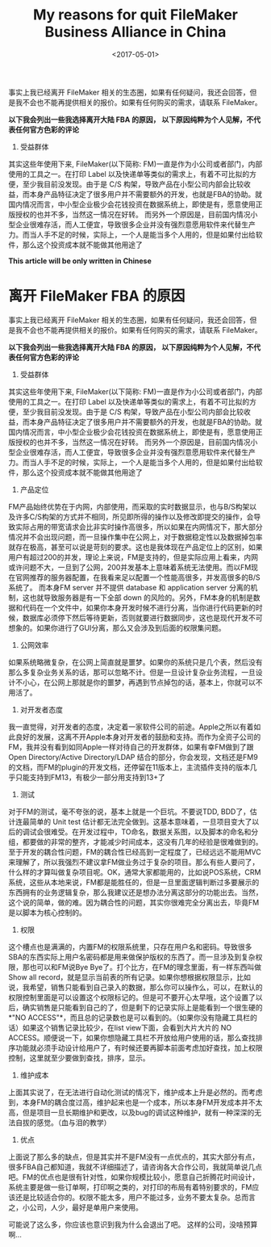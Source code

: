 #+title: My reasons for quit FileMaker Business Alliance in China
#+date: <2017-05-01>

#+BEGIN_PREVIEW
事实上我已经离开 FileMaker 相关的生态圈，如果有任何疑问，我还会回答，但是我不会也不能再提供相关的报价。如果有任何购买的需求，请联系 FileMaker。

*以下我会列出一些我选择离开大陆 FBA 的原因， 以下原因纯粹为个人见解，不代表任何官方色彩的评论*

1. 受益群体
其实这些年使用下来, FileMaker(以下简称: FM)一直是作为小公司或者部门，内部使用的工具之一。在打印 Label 以及快递单等类似的需求上，有着不可比拟的方便，至少我目前没发现。由于是 C/S 构架，导致产品在小型公司内部会比较收益，而本身产品特征决定了很多用户并不需要额外的开发，也就是FBA的协助。就国内情况而言，中小型企业极少会花钱投资在数据系统上，即使是有，愿意使用正版授权的也并不多，当然这一情况在好转。 而另外一个原因是，目前国内情况小型企业很难存活，而人工便宜，导致很多企业并没有强烈意愿用软件来代替生产力。而当人手不足的时候，实际上，一个人是能当多个人用的，但是如果付出给软件，那么这个投资成本就不能做其他用途了

#+END_PREVIEW

*This article will be only written in Chinese*

* 离开 FileMaker FBA 的原因

事实上我已经离开 FileMaker 相关的生态圈，如果有任何疑问，我还会回答，但是我不会也不能再提供相关的报价。如果有任何购买的需求，请联系 FileMaker。

*以下我会列出一些我选择离开大陆 FBA 的原因， 以下原因纯粹为个人见解，不代表任何官方色彩的评论*

1. 受益群体
其实这些年使用下来, FileMaker(以下简称: FM)一直是作为小公司或者部门，内部使用的工具之一。在打印 Label 以及快递单等类似的需求上，有着不可比拟的方便，至少我目前没发现。由于是 C/S 构架，导致产品在小型公司内部会比较收益，而本身产品特征决定了很多用户并不需要额外的开发，也就是FBA的协助。就国内情况而言，中小型企业极少会花钱投资在数据系统上，即使是有，愿意使用正版授权的也并不多，当然这一情况在好转。 而另外一个原因是，目前国内情况小型企业很难存活，而人工便宜，导致很多企业并没有强烈意愿用软件来代替生产力。而当人手不足的时候，实际上，一个人是能当多个人用的，但是如果付出给软件，那么这个投资成本就不能做其他用途了

2. 产品定位
FM产品始终优势在于内网，内部使用，而采取的实时数据显示，也与B/S构架以及许多C/S构架的方式并不相同，所见即所得的操作以及修改即提交的操作，会导致实际占用的带宽请求会比非实时操作高很多，所以如果在内网情况下，那大部分情况并不会出现问题，而一旦操作集中在公网上，对于数据稳定性以及数据掉包率就存在极高，甚至可以说是苛刻的要求。这也是我体现在产品定位上的区别，如果用户有超过200的并发，理论上来说，FM是支持的，但是实际应用上看来，内网或许问题不大，一旦到了公网，200并发基本上意味着系统无法使用。而以FM现在官网推荐的服务器配置，在我看来足以配置一个性能高很多，并发高很多的B/S系统了。
而本身FM server 并不提供 database 和 application server 分离的机制，这也就导致服务器是有一下全部 down 的风险的。另外，FM本身的机制是数据和代码在一个文件中，如果你本身开发时候不进行分离，当你进行代码更新的时候，数据库必须停下然后等待更新，否则就要进行数据同步，这也是现代开发不可想象的。如果你进行了GUI分离，那么又会涉及到后面的权限集问题。

3. 公网效率
如果系统略微复杂，在公网上简直就是噩梦。如果你的系统只是几个表，然后没有那么多复杂业务关系的话，那可以忽略不计。但是一旦设计复杂业务流程，一旦设计不小心，在公网上那就是你的噩梦，再遇到节点掉包的话，基本上，你就可以不用活了。

4. 对开发者态度
我一直觉得，对开发者的态度，决定着一家软件公司的前途。Apple之所以有着如此良好的发展，这离不开Apple本身对开发者的鼓励和支持。而作为全资子公司的FM，我并没有看到如同Apple一样对待自己的开发群体，如果有幸FM做到了跟Open Directory/Active Directory/LDAP 结合的部分，你会发现，文档还是FM9的文档，而FM的plugin的开发文档，还停留在11版本上，主流插件支持的版本几乎只能支持到FM13，有极少一部分用支持到13+了

5. 测试
对于FM的测试，毫不夸张的说，基本上就是一个巨坑。不要说TDD, BDD了，估计连最简单的 Unit test 估计都无法完全做到。这基本意味着，一旦项目变大了以后的调试会很难受。在开发过程中，TO命名，数据关系图，以及脚本的命名和分组，都要做的非常的整齐，才能减少时间成本，这没有几年的经验是很难做到的。至于开发的耦合性问题，FM的耦合性已经高到一定程度了，已经远远不能用MVC来理解了，所以我强烈不建议拿FM做业务过于复杂的项目。那么有些人要问了，什么样的才算叫做复杂项目呢。OK，通常大家都能用的，比如说POS系统，CRM系统，这些从本地来说，FM都是能胜任的，但是一旦里面逻辑判断过多要展示的东西拥有的业务逻辑复杂，那么我建议还是想办法分离这部分的功能出去。当然，这个说的简单，做的难。因为耦合性的问题，其实你很难完全分离出去，毕竟FM是以脚本为核心控制的。

6. 权限
这个槽点也是满满的，内置FM的权限系统里，只存在用户名和密码。导致很多SBA的东西实际上用户名密码都是用来做保护版权的东西了。而一旦涉及到复杂权限，那也可以和FM说Bye Bye了。打个比方，在FM的理念里面，有一样东西叫做 Show all record，就是显示当前表的所有记录。如果你想根据权限显示，比如说，我希望，销售只能看到自己录入的数据，那么你可以操作么，可以，在默认的权限控制里面是可以设置这个权限标记的。但是可不要开心太早哦，这个设置了以后，确实销售是只能看到自己的了，但是剩下的记录实际上是能看到一个很生硬的 *"NO ACCESS"*，而且总的记录数也是可以看到的。（如果你没有隐藏工具栏的话）如果这个销售记录比较少，在list view下面，会看到大片大片的 NO ACCESS。顺便说一下，如果你想隐藏工具栏不开放给用户使用的话，那么查找排序功能就必须手动设计给用户了，有时候还要再脚本前面考虑加好查找，加上权限控制，这里就至少要做到查找，排序，显示。

7. 维护成本
上面其实说了，在无法进行自动化测试的情况下，维护成本上升是必然的。而考虑到，本身FM的耦合度过高，维护起来也是一个成本，所以本身FM开发成本并不太高，但是项目一旦长期维护和更改，以及bug的调试这种维护，就有一种深深的无法自拔的感觉。（血与泪的教学）

8. 优点
上面说了那么多的缺点，但是其实并不是FM没有一点优点的，其实大部分有点，很多FBA自己都知道，我就不详细描述了，请咨询各大合作公司，我就简单说几点吧。FM的优点也是很有针对性，如果你规模比较小，愿意自己折腾花时间设计，系统主要是做一些订单啊，打印啊之类的，对打印的布局有着特别要求的，FM应该还是比较适合你的。权限不能太多，用户不能过多，业务不要太复杂。总而言之，小公司，人少，最好是单用户来使用。

可能说了这么多，你应该也意识到我为什么会退出了吧。 这样的公司，没啥预算啊...
